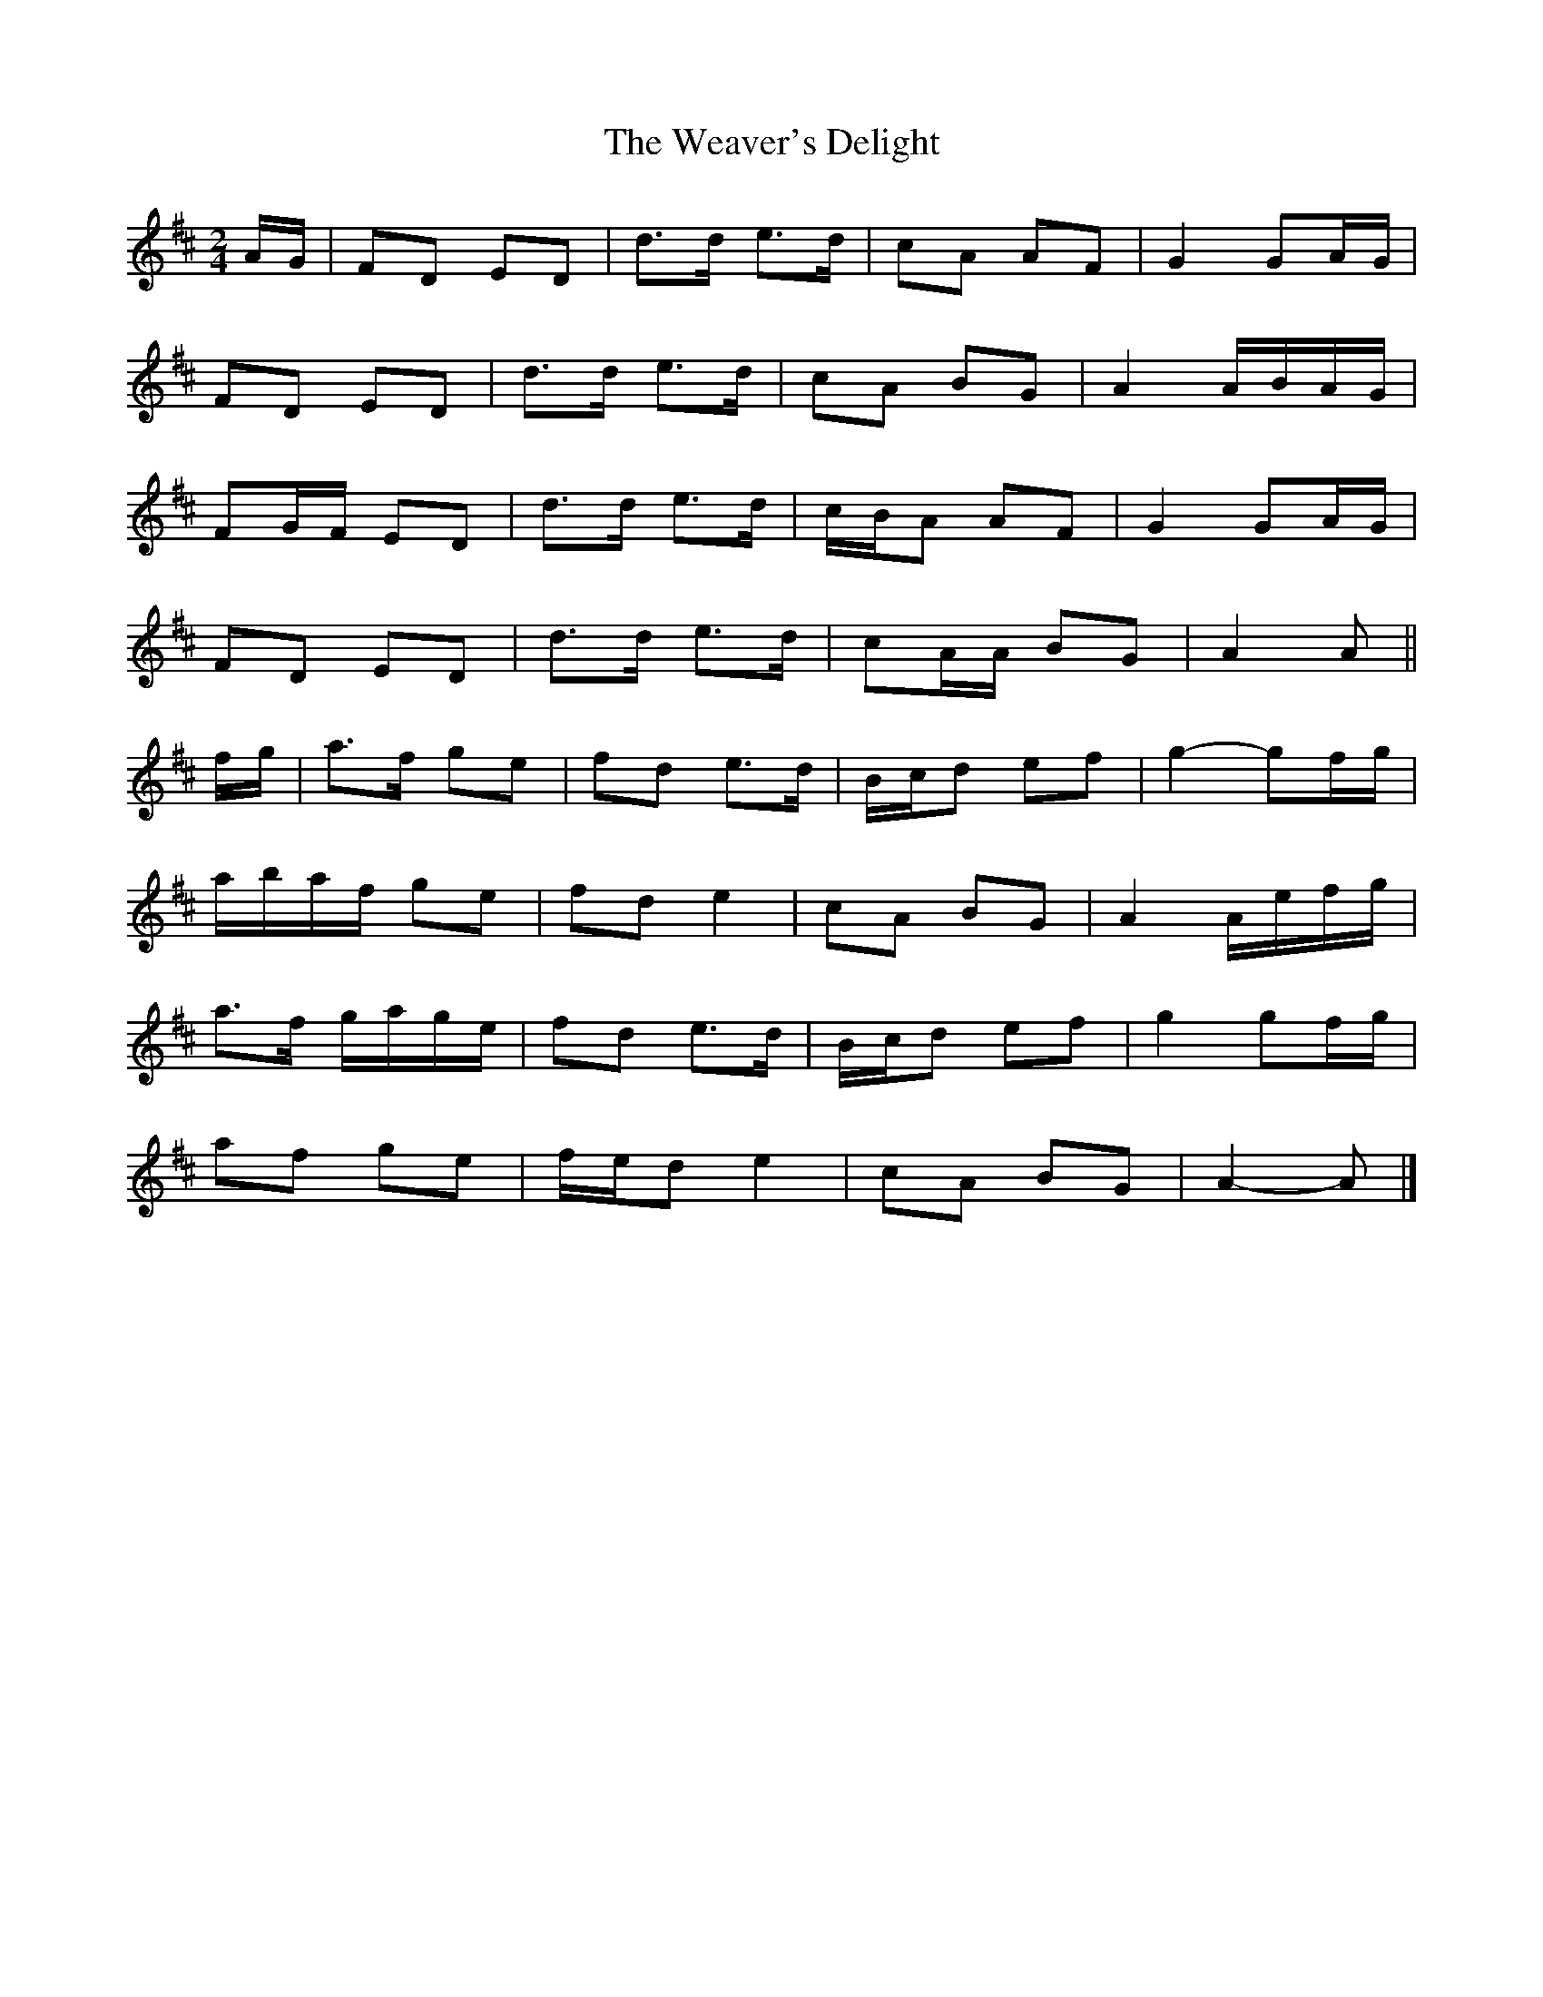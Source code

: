X: 3
T: Weaver's Delight, The
Z: ceolachan
S: https://thesession.org/tunes/3104#setting24607
R: polka
M: 2/4
L: 1/8
K: Dmaj
A/G/ |FD ED | d>d e>d | cA AF | G2 GA/G/ |
FD ED | d>d e>d | cA BG | A2 A/B/A/G/ |
FG/F/ ED | d>d e>d | c/B/A AF | G2 GA/G/ |
FD ED | d>d e>d | cA/A/ BG | A2 A ||
f/g/ |a>f ge | fd e>d | B/c/d ef | g2- gf/g/ |
a/b/a/f/ ge | fd e2 | cA BG | A2 A/e/f/g/ |
a>f g/a/g/e/ | fd e>d | B/c/d ef | g2 gf/g/ |
af ge | f/e/d e2 | cA BG | A2- A |]
